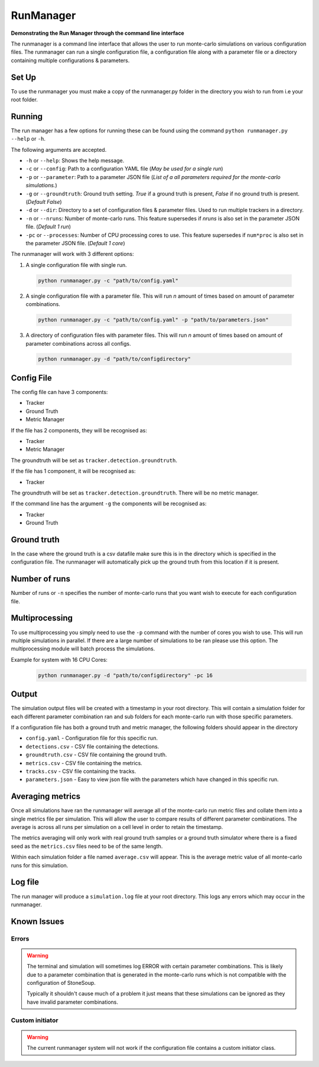 RunManager
==========



**Demonstrating the Run Manager through the command line interface**

The runmanager is a command line interface that allows the user to run monte-carlo
simulations on various configuration files. The runmanager can run a single configuration
file, a configuration file along with a parameter file or a directory containing multiple
configurations & parameters.


Set Up
------

To use the runmanager you must make a copy of the runmanager.py folder in the directory you
wish to run from i.e your root folder.


Running
-------
The run manager has a few options for running these can be found using the command
``python runmanager.py --help`` or ``-h``.

The following arguments are accepted.

- ``-h`` or ``--help``: Shows the help message.
- ``-c`` or ``--config``: Path to a configuration YAML file (*May be used for a single run*)
- ``-p`` or ``--parameter``: Path to a parameter JSON file (*List of a all parameters required
  for the monte-carlo simulations.*)
- ``-g`` or ``--groundtruth``: Ground truth setting. `True` if a ground truth is present, `False` if
  no ground truth is present. (*Default False*)
- ``-d`` or ``--dir``: Directory to a set of configuration files & parameter files. Used to run
  multiple trackers in a directory.
- ``-n`` or ``--nruns``: Number of monte-carlo runs. This feature supersedes if `nruns` is also set
  in the parameter JSON file. (*Default 1 run*)
- ``-pc`` or ``--processes``: Number of CPU processing cores to use. This feature supersedes if
  ``num*proc`` is also set in the parameter JSON file. (*Default 1 core*)

The runmanager will work with 3 different options:

1. A single configuration file with single run.
  .. code::

      python runmanager.py -c "path/to/config.yaml"

2. A single configuration file with a parameter file. This will run `n` amount of times based on amount of parameter combinations.
  .. code::

      python runmanager.py -c "path/to/config.yaml" -p "path/to/parameters.json"

3. A directory of configuration files with parameter files. This will run `n` amount of times based on amount of parameter combinations across all configs.
  .. code::

      python runmanager.py -d "path/to/configdirectory"

Config File
------------

The config file can have 3 components:

- Tracker
- Ground Truth
- Metric Manager

If the file has 2 components, they will be recognised as:

- Tracker
- Metric Manager

The groundtruth will be set as ``tracker.detection.groundtruth``.

If the file has 1 component, it will be recognised as:

- Tracker

The groundtruth will be set as ``tracker.detection.groundtruth``. There will be no metric manager.

If the command line has the argument ``-g`` the components will be recognised as:

- Tracker
- Ground Truth


Ground truth
------------

In the case where the ground truth is a csv datafile make sure this is in the directory which
is specified in the configuration file. The runmanager will automatically pick up the ground
truth from this location if it is present.

Number of runs
--------------

Number of runs or ``-n`` specifies the number of monte-carlo runs that you want wish to execute
for each configuration file.

Multiprocessing
---------------

To use multiprocessing you simply need to use the ``-p`` command with the number of cores you wish
to use. This will run multiple simulations in parallel. If there are a large number of
simulations to be ran please use this option. The multiprocessing module will batch process the
simulations.

Example for system with 16 CPU Cores:
  .. code::

      python runmanager.py -d "path/to/configdirectory" -pc 16

Output
------

The simulation output files will be created with a timestamp in your root directory.
This will contain a simulation folder for each different parameter combination ran and sub
folders for each monte-carlo run with those specific parameters.

If a configuration file has both a ground truth and metric manager, the following folders
should appear in the directory

- ``config.yaml`` - Configuration file for this specific run.
- ``detections.csv`` - CSV file containing the detections.
- ``groundtruth.csv`` - CSV file containing the ground truth.
- ``metrics.csv`` - CSV file containing the metrics.
- ``tracks.csv`` - CSV file containing the tracks.
- ``parameters.json`` - Easy to view json file with the parameters which have changed in this specific run.



Averaging metrics
-----------------

Once all simulations have ran the runmanager will average all of the monte-carlo run metric
files and collate them into a single metrics file per simulation. This will allow the user to
compare results of different parameter combinations. The average is across all runs per
simulation on a cell level in order to retain the timestamp.

The metrics averaging will only work with real ground truth samples or a ground truth simulator
where there is a fixed seed as the ``metrics.csv`` files need to be of the same length.

Within each simulation folder a file named ``average.csv``  will appear. This is the average
metric value of all monte-carlo runs for this simulation.

Log file
--------

The run manager will produce a ``simulation.log`` file at your root directory.
This logs any errors which may occur in the runmanager.

Known Issues
------------

Errors
~~~~~~
.. warning::

  The terminal and simulation will sometimes log ERROR with certain parameter combinations.
  This is likely due to a parameter combination that is generated in the monte-carlo runs
  which is not compatible with the configuration of StoneSoup.

  Typically it shouldn't cause much of a problem it just means that these simulations can be
  ignored as they have invalid parameter combinations.

Custom initiator
~~~~~~~~~~~~~~~~

.. warning::

  The current runmanager system will not work if the configuration file contains a custom
  initiator class.


